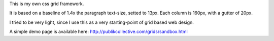 This is my own css grid framework.

It is based on a baseline of 1.4x the paragraph text-size, setted to 13px.
Each column is 160px, with a gutter of 20px.

I tried to be very light, since I use this as a very starting-point of grid based web design.

A simple demo page is available here: http://publikcollective.com/grids/sandbox.html